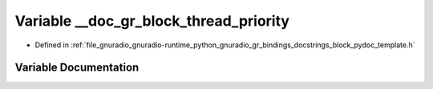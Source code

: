 .. _exhale_variable_block__pydoc__template_8h_1a56dd927b54a11c0c8e2e9a7590f1dc86:

Variable __doc_gr_block_thread_priority
=======================================

- Defined in :ref:`file_gnuradio_gnuradio-runtime_python_gnuradio_gr_bindings_docstrings_block_pydoc_template.h`


Variable Documentation
----------------------


.. doxygenvariable:: __doc_gr_block_thread_priority
   :project: gnuradio